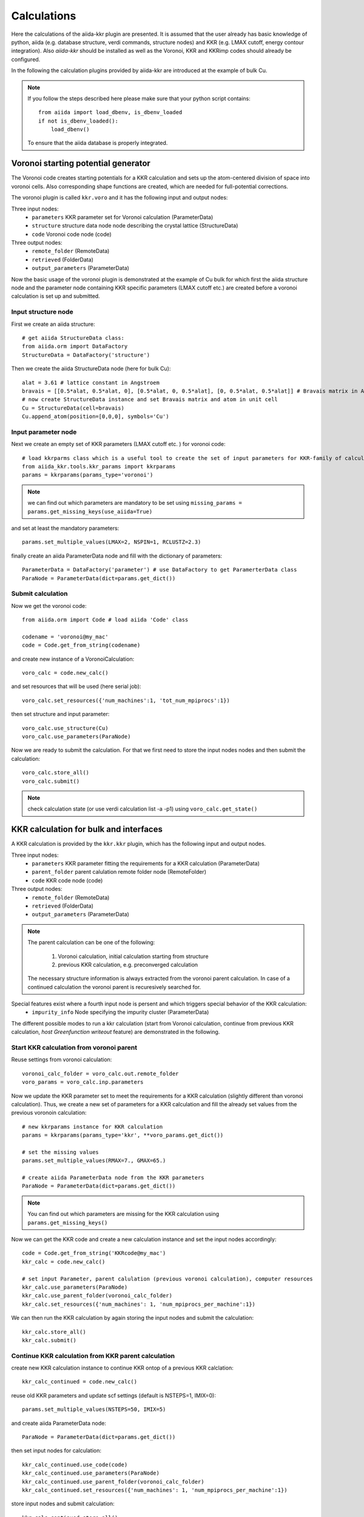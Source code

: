 ===============
Calculations
===============

Here the calculations of the aiida-kkr plugin are presented. It is assumed that  the user already has
basic knowledge of python, aiida (e.g. database structure, verdi commands, structure nodes) and
KKR (e.g. LMAX cutoff, energy contour integration). Also *aiida-kkr* should be installed as well as
the Voronoi, KKR and KKRimp codes should already be configured.
    
In the following the calculation plugins provided by aiida-kkr are introduced at the
example of bulk Cu.

.. note::
          If you follow the steps described here please make sure that your python script contains::
          
             from aiida import load_dbenv, is_dbenv_loaded
             if not is_dbenv_loaded():
                 load_dbenv()
                 
          To ensure that the aiida database is properly integrated.
    

Voronoi starting potential generator
++++++++++++++++++++++++++++++++++++

The Voronoi code creates starting potentials for a KKR calculation and sets up 
the atom-centered division of space into voronoi cells. Also corresponding shape 
functions are created, which are needed for full-potential corrections.

The voronoi plugin is called ``kkr.voro`` and it has the following input and output nodes:

Three input nodes:
    * ``parameters`` KKR parameter set for Voronoi calculation (ParameterData)
    * ``structure`` structure data node node describing the crystal lattice (StructureData)
    * ``code`` Voronoi code node (code)

Three output nodes:
    * ``remote_folder`` (RemoteData)
    * ``retrieved`` (FolderData)
    * ``output_parameters`` (ParameterData)

Now the basic usage of the voronoi plugin is demonstrated at the example of Cu bulk 
for which first the aiida structure node and the parameter node containing 
KKR specific parameters (LMAX cutoff etc.) are created before a voronoi calculation 
is set up and submitted.

    
Input structure node
--------------------

First we create an aiida structure::
    
    # get aiida StructureData class:
    from aiida.orm import DataFactory
    StructureData = DataFactory('structure')

Then we create the aiida StructureData node (here for bulk Cu)::
    
    alat = 3.61 # lattice constant in Angstroem
    bravais = [[0.5*alat, 0.5*alat, 0], [0.5*alat, 0, 0.5*alat], [0, 0.5*alat, 0.5*alat]] # Bravais matrix in Ang. units
    # now create StructureData instance and set Bravais matrix and atom in unit cell
    Cu = StructureData(cell=bravais)
    Cu.append_atom(position=[0,0,0], symbols='Cu')

    
Input parameter node
--------------------
    
Next we create an empty set of KKR parameters (LMAX cutoff etc. ) for voronoi code::

    # load kkrparms class which is a useful tool to create the set of input parameters for KKR-family of calculations
    from aiida_kkr.tools.kkr_params import kkrparams
    params = kkrparams(params_type='voronoi')
    
.. note:: we can find out which parameters are mandatory to be set using 
          ``missing_params = params.get_missing_keys(use_aiida=True)``
and set at least the mandatory parameters::

    params.set_multiple_values(LMAX=2, NSPIN=1, RCLUSTZ=2.3)
    
finally create an aiida ParameterData node and fill with the dictionary of parameters::

    ParameterData = DataFactory('parameter') # use DataFactory to get ParamerterData class
    ParaNode = ParameterData(dict=params.get_dict())

    
Submit calculation
------------------

Now we get the voronoi code::

    from aiida.orm import Code # load aiida 'Code' class
    
    codename = 'voronoi@my_mac'
    code = Code.get_from_string(codename)

and create new instance of a VoronoiCalculation::

    voro_calc = code.new_calc()

and set resources that will be used (here serial job)::

    voro_calc.set_resources({'num_machines':1, 'tot_num_mpiprocs':1})

then set structure and input parameter::

    voro_calc.use_structure(Cu)
    voro_calc.use_parameters(ParaNode)


Now we are ready to submit the calculation. For that we first need to store the 
input nodes nodes and then submit the calculation::

    voro_calc.store_all()
    voro_calc.submit()

.. note:: check calculation state (or use verdi calculation list -a -p1) using 
          ``voro_calc.get_state()``
    

KKR calculation for bulk and interfaces
+++++++++++++++++++++++++++++++++++++++

A KKR calculation is provided by the ``kkr.kkr`` plugin, which has the following 
input and output nodes.

Three input nodes:
    * ``parameters`` KKR parameter fitting the requirements for a KKR calculation (ParameterData)
    * ``parent_folder`` parent calulation remote folder node (RemoteFolder)
    * ``code`` KKR code node (code)

Three output nodes:
    * ``remote_folder`` (RemoteData)
    * ``retrieved`` (FolderData)
    * ``output_parameters`` (ParameterData)
    
.. note:: The parent calculation can be one of the following:

             #. Voronoi calculation, initial calculation starting from structure
             #. previous KKR calculation, e.g. preconverged calculation
          The necessary structure information is always extracted from the voronoi parent calculation. 
          In case of a continued calculation the voronoi parent is recuresively searched for.
          
Special features exist where a fourth input node is persent and which triggers special behavior of the KKR calculation:
    * ``impurity_info`` Node specifying the impurity cluster (ParameterData)

The different possible modes to run a kkr calculation (start from Voronoi calculation,
continue from previous KKR calculation, *host Greenfunction writeout* feature) are demonstrated in the following.
    
                                                       
Start KKR calculation from voronoi parent
-----------------------------------------

Reuse settings from voronoi calculation::

    voronoi_calc_folder = voro_calc.out.remote_folder
    voro_params = voro_calc.inp.parameters

    
Now we update the KKR parameter set to meet the requirements for a KKR calculation
(slightly different than voronoi calculation). Thus, we create a new set of parameters 
for a KKR calculation and fill the already set values from the previous voronoin calculation::

    # new kkrparams instance for KKR calculation
    params = kkrparams(params_type='kkr', **voro_params.get_dict())
    
    # set the missing values
    params.set_multiple_values(RMAX=7., GMAX=65.)
    
    # create aiida ParameterData node from the KKR parameters
    ParaNode = ParameterData(dict=params.get_dict())

.. note:: You can find out which parameters are missing for the KKR calculation using ``params.get_missing_keys()``

Now we can get the KKR code and create a new calculation instance and set the input nodes accordingly::

    code = Code.get_from_string('KKRcode@my_mac')
    kkr_calc = code.new_calc()
    
    # set input Parameter, parent calulation (previous voronoi calculation), computer resources 
    kkr_calc.use_parameters(ParaNode)
    kkr_calc.use_parent_folder(voronoi_calc_folder)
    kkr_calc.set_resources({'num_machines': 1, 'num_mpiprocs_per_machine':1})

We can then run the KKR calculation by again storing the input nodes and submit the calculation::

    kkr_calc.store_all()
    kkr_calc.submit()
        

.. _KKR_KKR_scf:

Continue KKR calculation from KKR parent calculation
----------------------------------------------------

create new KKR calculation instance to continue KKR ontop of a previous KKR calclation::

    kkr_calc_continued = code.new_calc()

reuse old KKR parameters and update scf settings (default is NSTEPS=1, IMIX=0)::

    params.set_multiple_values(NSTEPS=50, IMIX=5)

and create aiida ParameterData node::

    ParaNode = ParameterData(dict=params.get_dict())

then set input nodes for calculation::

    kkr_calc_continued.use_code(code)
    kkr_calc_continued.use_parameters(ParaNode)
    kkr_calc_continued.use_parent_folder(voronoi_calc_folder)
    kkr_calc_continued.set_resources({'num_machines': 1, 'num_mpiprocs_per_machine':1})

store input nodes and submit calculation::

    kkr_calc_continued.store_all()
    kkr_calc_continued.submit()
    
The finished calculation should have this output node that can be access within 
python using ``kkr_calc_continued.out.output_parameters.get_dict()``. An excerpt 
of the ouput dictionary may look like this::

    {u'alat_internal': 4.82381975,
     u'alat_internal_unit': u'a_Bohr',
     u'convergence_group': {
         u'calculation_converged': True,
         u'charge_neutrality': -1.1e-05,
         u'nsteps_exhausted': False,
         u'number_of_iterations': 47,
         u'rms': 6.4012e-08,
         ...},
    u'energy': -44965.5181266111,
    u'energy_unit': u'eV',
    u'fermi_energy': 0.6285993399,
    u'fermi_energy_units': u'Ry',
    u'nspin': 1,
    u'number_of_atoms_in_unit_cell': 1,
    u'parser_errors': [],
    ...
    u'warnings_group': {u'number_of_warnings': 0, u'warnings_list': []}}


.. _host_GF_writeout:
    
Special run modes (additional input nodes)
------------------------------------------

Writeout host Green function (for KKRimp calculation)
Create impurity_info node, 

Here we take the remote folder of the converged calculation to reuse settings and write out Green function and tmat of the crystalline host system::

    kkr_converged_parent_folder = kkr_calc_continued.out.remote_folder

Now we cal extract the parameters of the kkr calculation and add the ``KKRFLEX`` run-option::

    kkrcalc_converged = kkr_converged_parent_folder.get_inputs()[0]
    kkr_params_dict = kkrcalc_converged.inp.parameters.get_dict()
    kkr_params_dict['RUNOPT'] = ['KKRFLEX']
    
The parameters dictionary is not passed to the aiida ParameterData node::

    ParaNode = ParameterData(dict=kkr_params_dict)
    
Now we create a new KKR calculation and set input nodes::

    code = kkrcalc_converged.get_code() # take the same code as in the calculation before
    GF_host_calc= code.new_calc()
    resources = kkrcalc_converged.get_resources()
    GF_host_calc.set_resources(resources)
    GF_host_calc.use_parameters(ParaNode)
    GF_host_calc.use_parent_folder(kkr_converged_parent_folder)
    # prepare impurity_info node containing the information about the impurity cluster
    imp_info = ParameterData(dict={'Rcut':1.01, 'imp_pos':[0, [0,0,0]], 'Zimp':[29.]}) # choose host-in-host calculation first
    # set impurity info node to calculation
    GF_host_calc.use_impurity_info(imp_info)
    
.. note:: The ``impurity_info`` node should be a ParameterData node and its dictionary should describe 
    the impurity cluster using the following parameters:
    
        * ``ilayer_center`` (int) layer index of position in the unit cell that describes the center of the impurity cluster 
        * ``Rimp_rel`` (list of *Nimp* [float, float, float] entries, *optional*) cartesian positions of all *Nimp* impurities, relatice to center of cluster
        * ``Zimp`` (list of *Nimp* float entries) A
        * ``Rcut`` (float) cluster radius of impurity cluster
        * ``hcut`` (float, *optional*) height of a cylindrical cluster with radius ``Rcut``, if not given spherical cluster is taken
        * ``cylinder_orient`` (list of 3 float values, *optional*) 
        * ``imp_cls`` (float, *optional*) full list of impurity cluster positions, overwrites auto generation using ``Rcut`` and ``hcut``
    
The calculation can then be submitted::

    # store input nodes and submit calculation
    GF_host_calc.store_all()
    GF_host_calc.submit()

Once the calculation has finished the retrieve folder should contain the ``kkrflex_*`` files needed for the impurity calculation.




KKR impurity calculation
++++++++++++++++++++++++

Plugin: ``kkr.kkrimp``

Four input nodes:
    * ``parameters``, optional: KKR parameter fitting the requirements for a KKRimp calculation (ParameterData)
    * Only one of
    
        #. ``impurity_potential``: starting potential for the impurity run (SingleFileData)
        #. ``parent_folder``: previous KKRimp parent calulation folder (RemoteFolder)
    * ``code``: KKRimp code node (code)
    * ``host_Greenfunction_folder``: KKR parent calulation folder containing the writeout of the :ref:`host's Green function files <host_GF_writeout>` (RemoteFolder)
    
.. note:: If no ``parameters`` node is given then the default values are extracted from the ``host_Greenfunction`` calculation.

Three output nodes:
    * ``remote_folder`` (RemoteData)
    * ``retrieved`` (FolderData)
    * ``output_parameters`` (ParameterData)
    
.. note:: The parent calculation can be one of the following:

             #. Voronoi calculation, initial calculation starting from structure
             #. previous KKR calculation, e.g. preconverged calculation
          The necessary structure information is always extracted from the voronoi parent calculation. 
          In case of a continued calculation the voronoi parent is recuresively searched for.
          

Create impurity potential
-------------------------

So far the starting potential for the impurity calculation needs to be generated manually. 
The impurity code expects an aiida SingleFileData object that contains the impurity 
potential (typically created from running the ``modify_potential.py`` script).

Here we assume the starting impurity potentail was prepared and lies in ``<path-to-impurity-potential>``::

    SingleFileData = DataFactory('singlefile')
    pot_imp_path = '<path-to-impurity-potential>'
    potfile_imp = SingleFileData()
    potfile_imp.set_file(pot_imp_path)
    

Create and submit initial KKRimp calculation
--------------------------------------------

Now we create a new impurity calculation, set all input nodes and submit the calculation::

    # needed to link to host GF writeout calculation
    GF_host_output_folder = GF_host_calc.out.remote_folder
    
    # create new KKRimp calculation
    from aiida_kkr.calculations.kkrimp import KkrimpCalculation
    kkrimp_calc = KkrimpCalculation()
    
    kkrimp_code = Code.get_from_string('KKRimp@my_mac')
    
    kkrimp_calc.use_code(kkrimp_code)
    kkrimp_calc.use_host_Greenfunction_folder(GF_host_output_folder)
    kkrimp_calc.use_impurity_potential(potfile_imp)
    kkrimp_calc.set_resources(resources)
    kkrimp_calc.set_computer(kkrimp_code.get_computer())
    
    # store and submit
    kkrimp_calc.store_all()
    kkrimp_calc.submit()


Restart KKRimp calculation from KKRimp parent
---------------------------------------------

Here we demonstrate how to restart a KKRimp calculation from a parent calculation from which the starting potential is extracted::

    # remote folder of previous KKRimp calculation
    kkrimp_parent_calc_folder = kkrimp_calc.out.remote_folder
    
    # extract kkrimp code from parent calc
    kkrimp_code = kkrimp_calc.get_code()
    
    # create new KKRimp calculation
    kkrimp_calc_continued = KkrimpCalculation()
    kkrimp_calc_continued.use_code(kkrimp_code)
    kkrimp_calc_continued.use_host_Greenfunction_folder(GF_host_output_folder)
    kkrimp_calc_continued.use_parent_calc_folder(kkrimp_parent_calc_folder)
    kkrimp_calc_continued.set_resources(resources)
    kkrimp_calc_continued.set_computer(code.get_computer())
    kkrimp_calc_continued.use_parameters(ParameterData(dict=kkrparams(params_type='kkrimp', IMIX=5, SCFSTEPS=50).get_dict()))
    
    # store and submit
    kkrimp_calc_continued.store_all()
    kkrimp_calc_continued.submit()


    
KKR calculation importer
++++++++++++++++++++++++

Plugin ``kkr.kkrimporter`` 

The calculation importer can be used to import a already finished KKR calculation to the aiida dbatabase.
The KKRimporterCalculation takes the inputs

    * ``code``: KKR code installation on the computer from which the calculation is imported
    * ``computer``: computer on which the calulation has been performed
    * ``resources``: resources used in the calculation
    * ``remote_workdir``: remote abolute path on ``computer`` to the path where the calculation has been performed
    * ``input_file_names``: dictionary of input file names
    * ``output_file_names``, optional: dictionary of output file names

and mimicks a KKR calculation (i.e. stores KKR parameter set in node ``parameters`` and 
the extracted aiida StructureData node ``structure`` as inputs and creates 
``remote_folder``, ``retrieved`` and ``output_parameters`` output nodes). 
A KKRimporter calculation can then be used like a KKR claculation to continue 
calculations with correct provenance tracking in the database.

.. note:: At least ``input_file`` and ``potentail_file`` need to be given in ``input_file_names``.


Example on how to use the calculation importer::

    # Load the KKRimporter class
    from aiida.orm import CalculationFactory
    KkrImporter = CalculationFactory('kkr.kkrimporter')
    
    # Load the Code node representative of the one used to perform the calculations
    from aiida.orm.code import Code
    code = Code.get_from_string('KKRcode@my_mac')
    
    # Get the Computer node representative of the one the calculations were run on
    computer = code.get_remote_computer()
    
    # Define the computation resources used for the calculations
    resources = {'num_machines': 1, 'num_mpiprocs_per_machine': 1}
    
    # Create calculation
    calc1 = KkrImporter(computer=computer,
                        resources=resources,
                        remote_workdir='<absolute-remote-path-to-calculation>',
                        input_file_names={'input_file':'inputcard', 'potential_file':'potential', 'shapefun_file':'shapefun'},
                        output_file_names={'out_potential_file':'potential'})
    
    # Link the code that was used to run the calculations.
    calc1.use_code(code)
    
    # Get the computer's transport and create an instance.
    from aiida.backends.utils import get_authinfo, get_automatic_user
    authinfo = get_authinfo(computer=computer, aiidauser=get_automatic_user())
    transport = authinfo.get_transport()
    
    # Open the transport for the duration of the immigrations, so it's not
    # reopened for each one. This is best performed using the transport's
    # context guard through the ``with`` statement.
    with transport as open_transport:
        # Parse the calculations' input files to automatically generate and link the
        # calculations' input nodes.
        calc1.create_input_nodes(open_transport)
    
        # Store the calculations and their input nodes and tell the daeomon the output
        # is ready to be retrieved and parsed.
        calc1.prepare_for_retrieval_and_parsing(open_transport)

After the calculation has finished the following nodes should appear in the aiida database::
    
    $ verdi calculation show <pk-to-imported-calculation>
    -----------  ------------------------------------
    type         KkrImporterCalculation
    pk           22121
    uuid         848c2185-8c82-44cd-ab67-213c20aaa414
    label
    description
    ctime        2018-04-24 15:29:42.136154+00:00
    mtime        2018-04-24 15:29:48.496421+00:00
    computer     [1] my_mac
    code         KKRcode
    -----------  ------------------------------------
    ##### INPUTS:
    Link label       PK  Type
    ------------  -----  -------------
    parameters    22120  ParameterData
    structure     22119  StructureData
    ##### OUTPUTS:
    Link label            PK  Type
    -----------------  -----  -------------
    remote_folder      22122  RemoteData
    retrieved          22123  FolderData
    output_parameters  22124  ParameterData
    ##### LOGS:
    There are 1 log messages for this calculation
    Run 'verdi calculation logshow 22121' to see them




Example scripts
+++++++++++++++

Here is a small collection of example scripts.

Full example Voronoi-KKR-KKRimp
-------------------------------

Compact script starting with structure setup, then voronoi calculation, followed by 
initial KKR claculation which is then continued for convergence. The converged calculation 
is then used to write out the host GF and a simple inmpurity calculation is performed.

Download: :download:`this example script <../examples/kkr_short_example.py>`

::

    #!/usr/bin/env python
    
    # connect to aiida db
    from aiida import load_dbenv, is_dbenv_loaded
    if not is_dbenv_loaded():
        load_dbenv()
    # load essential aiida classes
    from aiida.orm import Code
    from aiida.orm import DataFactory
    StructureData = DataFactory('structure')
    ParameterData = DataFactory('parameter')
    
    # load kkrparms class which is a useful tool to create the set of input parameters for KKR-family of calculations
    from aiida_kkr.tools.kkr_params import kkrparams
    
    # load some python modules
    from numpy import array
    
    # helper function
    def wait_for_it(calc, maxwait=200):
        from time import sleep
        N = 0
        print 'start waiting for calculation to finish'
        while not calc.has_finished() and N<(maxwait/2.):
            N += 1
            if N%5==0:
                print('.')
            sleep(2.)
        print('waiting done after {} seconds: {} {}'.format(N*2, calc.has_finished(), calc.has_finished_ok()))
    
    
    ###################################################
    # initial structure
    ###################################################
    
    # create Copper bulk aiida Structure
    alat = 3.61 # lattice constant in Angstroem
    bravais = alat*array([[0.5, 0.5, 0], [0.5, 0, 0.5], [0, 0.5, 0.5]]) # Bravais matrix in Ang. units
    Cu = StructureData(cell=bravais)
    Cu.append_atom(position=[0,0,0], symbols='Cu')
    
    
    ###################################################
    # Voronoi step (preparation of starting potential)
    ###################################################
    
    # create empty set of KKR parameters (LMAX cutoff etc. ) for voronoi code
    params = kkrparams(params_type='voronoi')
    
    # and set at least the mandatory parameters
    params.set_multiple_values(LMAX=2, NSPIN=1, RCLUSTZ=2.3)
    
    # finally create an aiida ParameterData node and fill with the dictionary of parameters
    ParaNode = ParameterData(dict=params.get_dict())
    
    # choose a valid installation of the voronoi code
    codename = 'voronoi@my_mac'
    code = Code.get_from_string(codename)
    
    # create new instance of a VoronoiCalculation
    voro_calc = code.new_calc()
    
    # and set resources that will be used (here serial job)
    voro_calc.set_resources({'num_machines':1, 'tot_num_mpiprocs':1})
    
    # then set structure and input parameter
    voro_calc.use_structure(Cu)
    voro_calc.use_parameters(ParaNode)
    
    # store all nodes and submit the calculation
    voro_calc.store_all()
    voro_calc.submit()
    
    wait_for_it(voro_calc)
    
    # for future reference
    voronoi_calc_folder = voro_calc.out.remote_folder
    voro_params = voro_calc.inp.parameters
    
    
    ###################################################
    # KKR step (single iteration)
    ###################################################
    
    # create new set of parameters for a KKR calculation and fill with values from previous voronoin calculation
    params = kkrparams(params_type='kkr', **voro_params.get_dict())
    
    # and set the missing values
    params.set_multiple_values(RMAX=7., GMAX=65.)
    
    # create aiida ParameterData node from the KKR parameters
    ParaNode = ParameterData(dict=params.get_dict())
    
    # get KKR code and create new calculation instance
    code = Code.get_from_string('KKRcode@my_mac')
    kkr_calc = code.new_calc()
    
    # set input Parameter, parent calulation (previous voronoi calculation), computer resources
    kkr_calc.use_parameters(ParaNode)
    kkr_calc.use_parent_folder(voronoi_calc_folder)
    kkr_calc.set_resources({'num_machines': 1, 'num_mpiprocs_per_machine':1})
    
    # store nodes and submit calculation
    kkr_calc.store_all()
    kkr_calc.submit()
    
    # wait for calculation to finish
    wait_for_it(kkr_calc)
    
    
    ###################################################
    # 2nd KKR step (continued from previous KKR calc)
    ###################################################
    
    # create new KKR calculation instance to continue KKR ontop of a previous KKR calclation
    kkr_calc_continued = code.new_calc()
    
    # reuse old KKR parameters and update scf settings (default is NSTEPS=1, IMIX=0)
    params.set_multiple_values(NSTEPS=50, IMIX=5)
    # and create aiida ParameterData node
    ParaNode = ParameterData(dict=params.get_dict())
    
    # then set input nodes for calculation
    kkr_calc_continued.use_code(code)
    kkr_calc_continued.use_parameters(ParaNode)
    kkr_calc_continued.use_parent_folder(voronoi_calc_folder)
    kkr_calc_continued.set_resources({'num_machines': 1, 'num_mpiprocs_per_machine':1})
    
    # store input nodes and submit calculation
    kkr_calc_continued.store_all()
    kkr_calc_continued.submit()
    
    # wait for calculation to finish
    wait_for_it(kkr_calc_continued)
    
    
    ###################################################
    # writeout host GF (using converged calculation)
    ###################################################
    
    # take remote folder of converged calculation to reuse setting and write out Green function and tmat of the crystalline host system
    kkr_converged_parent_folder = kkr_calc_continued.out.remote_folder
    
    # extreact kkr calculation from parent calculation folder
    kkrcalc_converged = kkr_converged_parent_folder.get_inputs()[0]
    
    # extract parameters from parent calculation and update RUNOPT for KKRFLEX option
    kkr_params_dict = kkrcalc_converged.inp.parameters.get_dict()
    kkr_params_dict['RUNOPT'] = ['KKRFLEX']
    
    # create aiida ParameterData node with set parameters that are updated compared to converged parent kkr calculation
    ParaNode = ParameterData(dict=kkr_params_dict)
    
    # create new KKR calculation
    code = kkrcalc_converged.get_code() # take the same code as in the calculation before
    GF_host_calc= code.new_calc()
    
    # set resources, Parameter Node and parent calculation
    resources = kkrcalc_converged.get_resources()
    GF_host_calc.set_resources(resources)
    GF_host_calc.use_parameters(ParaNode)
    GF_host_calc.use_parent_folder(kkr_converged_parent_folder)
    
    # prepare impurity_info node containing the information about the impurity cluster
    imp_info = ParameterData(dict={'Rcut':1.01, 'imp_pos':[0], 'Zimp':[29.]}) # choose host-in-host calculation first
    # set impurity info node to calculation
    GF_host_calc.use_impurity_info(imp_info)
    
    # store input nodes and submit calculation
    GF_host_calc.store_all()
    GF_host_calc.submit()
    
    # wait for calculation to finish
    wait_for_it(GF_host_calc)
    
    
    ###################################################
    # KKRimp calculation (single iteration first)
    ###################################################
    
    SingleFileData = DataFactory('singlefile')
    pot_imp_path = '<path-to-impurity-potential>'
    potfile_imp = SingleFileData()
    potfile_imp.set_file(pot_imp_path)
    
    # needed to link to host GF writeout calculation
    GF_host_output_folder = GF_host_calc.out.remote_folder
    
    # create new KKRimp calculation
    from aiida_kkr.calculations.kkrimp import KkrimpCalculation
    kkrimp_calc = KkrimpCalculation()
    
    kkrimp_code = Code.get_from_string('KKRimp@my_mac')
    
    kkrimp_calc.use_code(kkrimp_code)
    kkrimp_calc.use_host_Greenfunction_folder(GF_host_output_folder)
    kkrimp_calc.use_impurity_potential(potfile_imp)
    kkrimp_calc.set_resources(resources)
    kkrimp_calc.set_computer(kkrimp_code.get_computer())
    
    # store and submit
    kkrimp_calc.store_all()
    kkrimp_calc.submit()
    
    # wait for calculation to finish
    wait_for_it(kkrimp_calc)
    
    
    ###################################################
    # continued KKRimp calculation
    ###################################################
    
    kkrimp_parent_calc_folder = kkrimp_calc.out.remote_folder
    
    kkrimp_code = kkrimp_calc.get_code()
    kkrimp_calc_continued = KkrimpCalculation()
    kkrimp_calc_continued.use_code(kkrimp_code)
    kkrimp_calc_continued.use_host_Greenfunction_folder(GF_host_output_folder)
    kkrimp_calc_continued.use_parent_calc_folder(kkrimp_parent_calc_folder)
    kkrimp_calc_continued.set_resources(resources)
    kkrimp_calc_continued.set_computer(code.get_computer())
    kkrimp_calc_continued.use_parameters(ParameterData(dict=kkrparams(params_type='kkrimp', IMIX=5, SCFSTEPS=50).get_dict()))
    
    kkrimp_calc_continued.store_all()
    kkrimp_calc_continued.submit()
    
    wait_for_it(kkrimp_calc_continued)